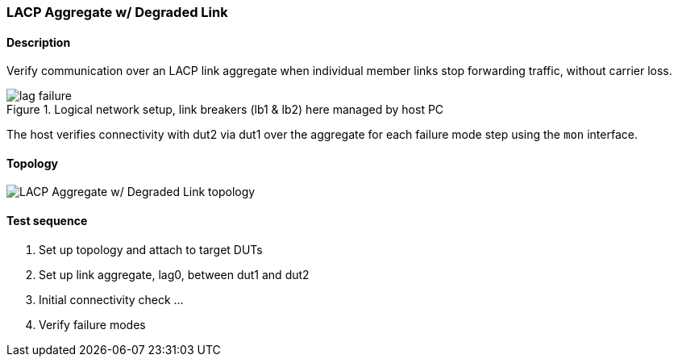 === LACP Aggregate w/ Degraded Link
==== Description
Verify communication over an LACP link aggregate when individual member
links stop forwarding traffic, without carrier loss.

.Logical network setup, link breakers (lb1 & lb2) here managed by host PC
ifdef::topdoc[]
image::{topdoc}../../test/case/ietf_interfaces/lag_failure/lag-failure.svg[]
endif::topdoc[]
ifndef::topdoc[]
ifdef::testgroup[]
image::lag_failure/lag-failure.svg[]
endif::testgroup[]
ifndef::testgroup[]
image::lag-failure.svg[]
endif::testgroup[]
endif::topdoc[]

The host verifies connectivity with dut2 via dut1 over the aggregate for
each failure mode step using the `mon` interface.

==== Topology
ifdef::topdoc[]
image::{topdoc}../../test/case/ietf_interfaces/lag_failure/topology.svg[LACP Aggregate w/ Degraded Link topology]
endif::topdoc[]
ifndef::topdoc[]
ifdef::testgroup[]
image::lag_failure/topology.svg[LACP Aggregate w/ Degraded Link topology]
endif::testgroup[]
ifndef::testgroup[]
image::topology.svg[LACP Aggregate w/ Degraded Link topology]
endif::testgroup[]
endif::topdoc[]
==== Test sequence
. Set up topology and attach to target DUTs
. Set up link aggregate, lag0, between dut1 and dut2
. Initial connectivity check ...
. Verify failure modes


<<<

